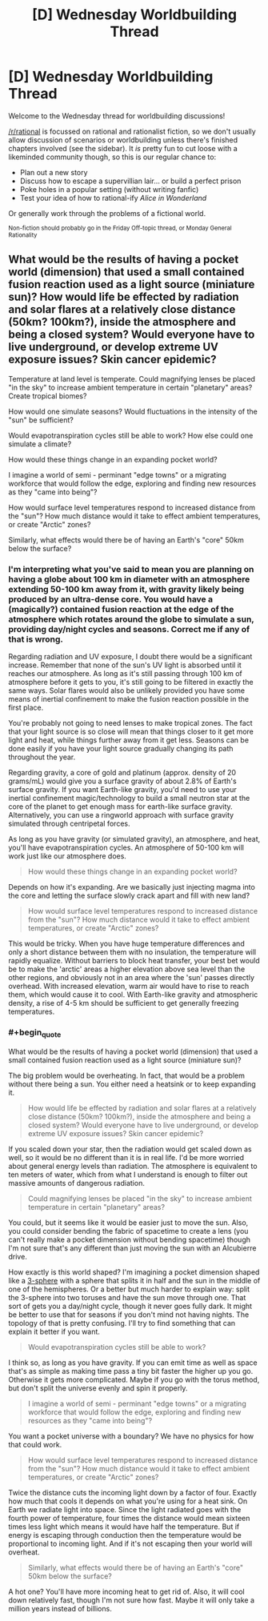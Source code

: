 #+TITLE: [D] Wednesday Worldbuilding Thread

* [D] Wednesday Worldbuilding Thread
:PROPERTIES:
:Author: AutoModerator
:Score: 13
:DateUnix: 1526483225.0
:END:
Welcome to the Wednesday thread for worldbuilding discussions!

[[/r/rational]] is focussed on rational and rationalist fiction, so we don't usually allow discussion of scenarios or worldbuilding unless there's finished chapters involved (see the sidebar). It /is/ pretty fun to cut loose with a likeminded community though, so this is our regular chance to:

- Plan out a new story
- Discuss how to escape a supervillian lair... or build a perfect prison
- Poke holes in a popular setting (without writing fanfic)
- Test your idea of how to rational-ify /Alice in Wonderland/

Or generally work through the problems of a fictional world.

^{Non-fiction should probably go in the Friday Off-topic thread, or Monday General Rationality}


** What would be the results of having a pocket world (dimension) that used a small contained fusion reaction used as a light source (miniature sun)? How would life be effected by radiation and solar flares at a relatively close distance (50km? 100km?), inside the atmosphere and being a closed system? Would everyone have to live underground, or develop extreme UV exposure issues? Skin cancer epidemic?

Temperature at land level is temperate. Could magnifying lenses be placed "in the sky" to increase ambient temperature in certain "planetary" areas? Create tropical biomes?

How would one simulate seasons? Would fluctuations in the intensity of the "sun" be sufficient?

Would evapotranspiration cycles still be able to work? How else could one simulate a climate?

How would these things change in an expanding pocket world?

I imagine a world of semi - perminant "edge towns" or a migrating workforce that would follow the edge, exploring and finding new resources as they "came into being"?

How would surface level temperatures respond to increased distance from the "sun"? How much distance would it take to effect ambient temperatures, or create "Arctic" zones?

Similarly, what effects would there be of having an Earth's "core" 50km below the surface?
:PROPERTIES:
:Author: InvisibleRegrets
:Score: 3
:DateUnix: 1526496857.0
:END:

*** I'm interpreting what you've said to mean you are planning on having a globe about 100 km in diameter with an atmosphere extending 50-100 km away from it, with gravity likely being produced by an ultra-dense core. You would have a (magically?) contained fusion reaction at the edge of the atmosphere which rotates around the globe to simulate a sun, providing day/night cycles and seasons. Correct me if any of that is wrong.

Regarding radiation and UV exposure, I doubt there would be a significant increase. Remember that none of the sun's UV light is absorbed until it reaches our atmosphere. As long as it's still passing through 100 km of atmosphere before it gets to you, it's still going to be filtered in exactly the same ways. Solar flares would also be unlikely provided you have some means of inertial confinement to make the fusion reaction possible in the first place.

You're probably not going to need lenses to make tropical zones. The fact that your light source is so close will mean that things closer to it get more light and heat, while things further away from it get less. Seasons can be done easily if you have your light source gradually changing its path throughout the year.

Regarding gravity, a core of gold and platinum (approx. density of 20 grams/mL) would give you a surface gravity of about 2.8% of Earth's surface gravity. If you want Earth-like gravity, you'd need to use your inertial confinement magic/technology to build a small neutron star at the core of the planet to get enough mass for earth-like surface gravity. Alternatively, you can use a ringworld approach with surface gravity simulated through centripetal forces.

As long as you have gravity (or simulated gravity), an atmosphere, and heat, you'll have evapotranspiration cycles. An atmosphere of 50-100 km will work just like our atmosphere does.

#+begin_quote
  How would these things change in an expanding pocket world?
#+end_quote

Depends on how it's expanding. Are we basically just injecting magma into the core and letting the surface slowly crack apart and fill with new land?

#+begin_quote
  How would surface level temperatures respond to increased distance from the "sun"? How much distance would it take to effect ambient temperatures, or create "Arctic" zones?
#+end_quote

This would be tricky. When you have huge temperature differences and only a short distance between them with no insulation, the temperature will rapidly equalize. Without barriers to block heat transfer, your best bet would be to make the 'arctic' areas a higher elevation above sea level than the other regions, and obviously not in an area where the 'sun' passes directly overhead. With increased elevation, warm air would have to rise to reach them, which would cause it to cool. With Earth-like gravity and atmospheric density, a rise of 4-5 km should be sufficient to get generally freezing temperatures.
:PROPERTIES:
:Author: Norseman2
:Score: 4
:DateUnix: 1526500432.0
:END:


*** #+begin_quote
  What would be the results of having a pocket world (dimension) that used a small contained fusion reaction used as a light source (miniature sun)?
#+end_quote

The big problem would be overheating. In fact, that would be a problem without there being a sun. You either need a heatsink or to keep expanding it.

#+begin_quote
  How would life be effected by radiation and solar flares at a relatively close distance (50km? 100km?), inside the atmosphere and being a closed system? Would everyone have to live underground, or develop extreme UV exposure issues? Skin cancer epidemic?
#+end_quote

If you scaled down your star, then the radiation would get scaled down as well, so it would be no different than it is in real life. I'd be more worried about general energy levels than radiation. The atmosphere is equivalent to ten meters of water, which from what I understand is enough to filter out massive amounts of dangerous radiation.

#+begin_quote
  Could magnifying lenses be placed "in the sky" to increase ambient temperature in certain "planetary" areas?
#+end_quote

You could, but it seems like it would be easier just to move the sun. Also, you could consider bending the fabric of spacetime to create a lens (you can't really make a pocket dimension without bending spacetime) though I'm not sure that's any different than just moving the sun with an Alcubierre drive.

How exactly is this world shaped? I'm imagining a pocket dimension shaped like a [[https://en.wikipedia.org/wiki/3-sphere][3-sphere]] with a sphere that splits it in half and the sun in the middle of one of the hemispheres. Or a better but much harder to explain way: split the 3-sphere into two toruses and have the sun move through one. That sort of gets you a day/night cycle, though it never goes fully dark. It might be better to use that for seasons if you don't mind not having nights. The topology of that is pretty confusing. I'll try to find something that can explain it better if you want.

#+begin_quote
  Would evapotranspiration cycles still be able to work?
#+end_quote

I think so, as long as you have gravity. If you can emit time as well as space that's as simple as making time pass a tiny bit faster the higher up you go. Otherwise it gets more complicated. Maybe if you go with the torus method, but don't split the universe evenly and spin it properly.

#+begin_quote
  I imagine a world of semi - perminant "edge towns" or a migrating workforce that would follow the edge, exploring and finding new resources as they "came into being"?
#+end_quote

You want a pocket universe with a boundary? We have no physics for how that could work.

#+begin_quote
  How would surface level temperatures respond to increased distance from the "sun"? How much distance would it take to effect ambient temperatures, or create "Arctic" zones?
#+end_quote

Twice the distance cuts the incoming light down by a factor of four. Exactly how much that cools it depends on what you're using for a heat sink. On Earth we radiate light into space. Since the light radiated goes with the fourth power of temperature, four times the distance would mean sixteen times less light which means it would have half the temperature. But if energy is escaping through conduction then the temperature would be proportional to incoming light. And if it's not escaping then your world will overheat.

#+begin_quote
  Similarly, what effects would there be of having an Earth's "core" 50km below the surface?
#+end_quote

A hot one? You'll have more incoming heat to get rid of. Also, it will cool down relatively fast, though I'm not sure how fast. Maybe it will only take a million years instead of billions.
:PROPERTIES:
:Author: DCarrier
:Score: 2
:DateUnix: 1526542241.0
:END:
